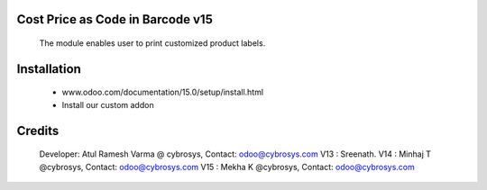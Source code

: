 Cost Price as Code in Barcode v15
=================================

    The module enables user to print customized product labels.

Installation
============
    - www.odoo.com/documentation/15.0/setup/install.html
    - Install our custom addon

Credits
=======
    Developer: Atul Ramesh Varma @ cybrosys, Contact: odoo@cybrosys.com
    V13 : Sreenath.
    V14 : Minhaj T @cybrosys, Contact: odoo@cybrosys.com
    V15 : Mekha K @cybrosys, Contact: odoo@cybrosys.com
